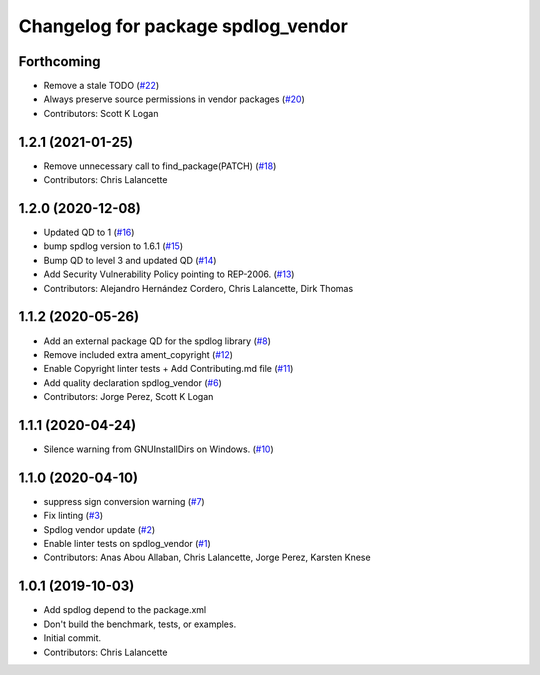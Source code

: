 ^^^^^^^^^^^^^^^^^^^^^^^^^^^^^^^^^^^
Changelog for package spdlog_vendor
^^^^^^^^^^^^^^^^^^^^^^^^^^^^^^^^^^^

Forthcoming
-----------
* Remove a stale TODO (`#22 <https://github.com/ros2/spdlog_vendor/issues/22>`_)
* Always preserve source permissions in vendor packages (`#20 <https://github.com/ros2/spdlog_vendor/issues/20>`_)
* Contributors: Scott K Logan

1.2.1 (2021-01-25)
------------------
* Remove unnecessary call to find_package(PATCH) (`#18 <https://github.com/ros2/spdlog_vendor/issues/18>`_)
* Contributors: Chris Lalancette

1.2.0 (2020-12-08)
------------------
* Updated QD to 1 (`#16 <https://github.com/ros2/spdlog_vendor/issues/16>`_)
* bump spdlog version to 1.6.1 (`#15 <https://github.com/ros2/spdlog_vendor/issues/15>`_)
* Bump QD to level 3 and updated QD (`#14 <https://github.com/ros2/spdlog_vendor/issues/14>`_)
* Add Security Vulnerability Policy pointing to REP-2006. (`#13 <https://github.com/ros2/spdlog_vendor/issues/13>`_)
* Contributors: Alejandro Hernández Cordero, Chris Lalancette, Dirk Thomas

1.1.2 (2020-05-26)
------------------
* Add an external package QD for the spdlog library (`#8 <https://github.com/ros2/spdlog_vendor/issues/8>`_)
* Remove included extra ament_copyright (`#12 <https://github.com/ros2/spdlog_vendor/issues/12>`_)
* Enable Copyright linter tests + Add Contributing.md file (`#11 <https://github.com/ros2/spdlog_vendor/issues/11>`_)
* Add quality declaration spdlog_vendor (`#6 <https://github.com/ros2/spdlog_vendor/issues/6>`_)
* Contributors: Jorge Perez, Scott K Logan

1.1.1 (2020-04-24)
------------------
* Silence warning from GNUInstallDirs on Windows. (`#10 <https://github.com/ros2/spdlog_vendor/issues/10>`_)

1.1.0 (2020-04-10)
------------------
* suppress sign conversion warning (`#7 <https://github.com/ros2/spdlog_vendor/issues/7>`_)
* Fix linting (`#3 <https://github.com/ros2/spdlog_vendor/issues/3>`_)
* Spdlog vendor update (`#2 <https://github.com/ros2/spdlog_vendor/issues/2>`_)
* Enable linter tests on spdlog_vendor (`#1 <https://github.com/ros2/spdlog_vendor/issues/1>`_)
* Contributors: Anas Abou Allaban, Chris Lalancette, Jorge Perez, Karsten Knese

1.0.1 (2019-10-03)
------------------
* Add spdlog depend to the package.xml
* Don't build the benchmark, tests, or examples.
* Initial commit.
* Contributors: Chris Lalancette
